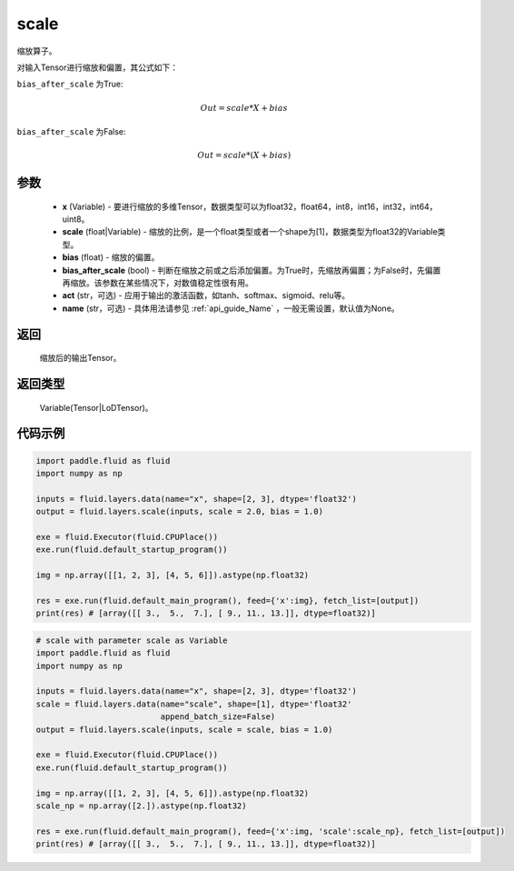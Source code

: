 .. _cn_api_fluid_layers_scale:

scale
-------------------------------

.. py:function:: paddle.fluid.layers.scale(x, scale=1.0, bias=0.0, bias_after_scale=True, act=None, name=None)

缩放算子。

对输入Tensor进行缩放和偏置，其公式如下：

``bias_after_scale`` 为True:

.. math::
                        Out=scale*X+bias

``bias_after_scale`` 为False:

.. math::
                        Out=scale*(X+bias)

参数
::::::::::::

        - **x** (Variable) - 要进行缩放的多维Tensor，数据类型可以为float32，float64，int8，int16，int32，int64，uint8。
        - **scale** (float|Variable) - 缩放的比例，是一个float类型或者一个shape为[1]，数据类型为float32的Variable类型。
        - **bias** (float) - 缩放的偏置。 
        - **bias_after_scale** (bool) - 判断在缩放之前或之后添加偏置。为True时，先缩放再偏置；为False时，先偏置再缩放。该参数在某些情况下，对数值稳定性很有用。
        - **act** (str，可选) - 应用于输出的激活函数，如tanh、softmax、sigmoid、relu等。
        - **name** (str，可选) - 具体用法请参见 :ref:`api_guide_Name` ，一般无需设置，默认值为None。

返回
::::::::::::
 缩放后的输出Tensor。

返回类型
::::::::::::
  Variable(Tensor|LoDTensor)。

代码示例
::::::::::::

.. code-block:: python

    import paddle.fluid as fluid
    import numpy as np
     
    inputs = fluid.layers.data(name="x", shape=[2, 3], dtype='float32')
    output = fluid.layers.scale(inputs, scale = 2.0, bias = 1.0)

    exe = fluid.Executor(fluid.CPUPlace())
    exe.run(fluid.default_startup_program())

    img = np.array([[1, 2, 3], [4, 5, 6]]).astype(np.float32)

    res = exe.run(fluid.default_main_program(), feed={'x':img}, fetch_list=[output])
    print(res) # [array([[ 3.,  5.,  7.], [ 9., 11., 13.]], dtype=float32)]

.. code-block:: python

    # scale with parameter scale as Variable
    import paddle.fluid as fluid
    import numpy as np

    inputs = fluid.layers.data(name="x", shape=[2, 3], dtype='float32')
    scale = fluid.layers.data(name="scale", shape=[1], dtype='float32'
                              append_batch_size=False)
    output = fluid.layers.scale(inputs, scale = scale, bias = 1.0)

    exe = fluid.Executor(fluid.CPUPlace())
    exe.run(fluid.default_startup_program())

    img = np.array([[1, 2, 3], [4, 5, 6]]).astype(np.float32)
    scale_np = np.array([2.]).astype(np.float32)

    res = exe.run(fluid.default_main_program(), feed={'x':img, 'scale':scale_np}, fetch_list=[output])
    print(res) # [array([[ 3.,  5.,  7.], [ 9., 11., 13.]], dtype=float32)]

